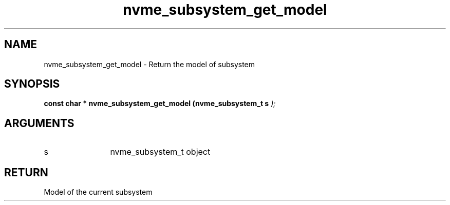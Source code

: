 .TH "nvme_subsystem_get_model" 9 "nvme_subsystem_get_model" "April 2025" "libnvme API manual" LINUX
.SH NAME
nvme_subsystem_get_model \- Return the model of subsystem
.SH SYNOPSIS
.B "const char *" nvme_subsystem_get_model
.BI "(nvme_subsystem_t s "  ");"
.SH ARGUMENTS
.IP "s" 12
nvme_subsystem_t object
.SH "RETURN"
Model of the current subsystem
